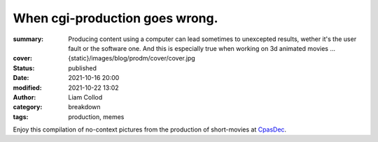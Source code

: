 When cgi-production goes wrong.
###############################

:summary: Producing content using a computer can lead sometimes to unexcepted results,
    wether it's the user fault or the software one. And this is especially true when
    working on 3d animated movies ...
:cover: {static}/images/blog/prodm/cover/cover.jpg

:status: published
:date: 2021-10-16 20:00
:modified: 2021-10-22 13:02
:author: Liam Collod

:category: breakdown
:tags: production, memes


Enjoy this compilation of no-context pictures from the production of
short-movies at `CpasDec <https://liamcollod.notion.site/CPasDec-Association-4105082a881e499b9e385d84f6da933d>`_.


.. image-grid::

   {static}/images/blog/prodm/blendshapes.png.png blendshapes.png
   {static}/images/blog/prodm/Peak_Grooming.png Peak Grooming

   {static}/images/blog/prodm/Crying_in_groom.png Crying in groom
   {static}/images/blog/prodm/BONJOUR.PNG BONJOUR
   {static}/images/blog/prodm/Aways_a_funny_one_to_Lookdev.png Aways a funny one to Lookdev

   {static}/images/blog/prodm/He_got_too_much_ketamine.png He saw things ...
   {static}/images/blog/prodm/A_famous_French_politician_....PNG A famous French politician ...
   {static}/images/blog/prodm/Somebody_toucha_my_spaghet.png Somebody toucha my spaghet

   {static}/images/blog/prodm/Merfi.PNG Merfi
   {static}/images/blog/prodm/CHONK_UVs.png CHONK UVs

   {static}/images/blog/prodm/Oh_no_I_added_to_much_-101.png Oh no I added to much a̵̵̢̡͉͉̟̒̾͑͆̚̕͜b̴̵̢͍̼͚̙̿̔͒̓͌͜b̸̴̡̻̘͙͙̺͑͑̀͌͠͝e̴̸̡̦͉̺̫̫͌̓̒̽͠r̸̵̡̺̟̫̦̈́̾̾̚͠͠a̴̸͙̘̦̺̙̺͊̒̔͝͝͝t̵̵͔͇̫͚̾͒̔̕͜͜͠i̵̸͔̞̪̠̝̪̐̐̕̚͝o̸̴͚͚͎͕̻͛͋̈́̚͠͝n̸̴̦͎̪̘̫̺͋̽͐̔͌͝
   {static}/images/blog/prodm/ahhhhhhhhh.png ahhhhhhhhh

   {static}/images/blog/prodm/Curvature_being_affected_by_gravity.png Curvature being affected by gravity
   {static}/images/blog/prodm/She_probably_dropped_something_important.PNG She probably dropped something important

   {static}/images/blog/prodm/Awaken_2.png Awaken 2
   {static}/images/blog/prodm/Squidward_IS_pissed.png Squidward IS pissed

   {static}/images/blog/prodm/Plouf.png Plouf
   {static}/images/blog/prodm/Disco_flask.gif Disco flask
   {static}/images/blog/prodm/O~O.png O~O

   {static}/images/blog/prodm/Leaked_new_Gucci_dress_collection.png Leaked new Gucci dress collection
   {static}/images/blog/prodm/martinunknown.png when you're on your 10th coffee

   {static}/images/blog/prodm/Mrs_I_think_your_forgot_something.PNG Mrs I think your forgot something
   {static}/images/blog/prodm/Team's_Lighter_will_remember_this_cathedral_....png Team's Lighters will remember this cathedral ...

   {static}/images/blog/prodm/Ahh_blendshapes.png Ahh blendshapes
   {static}/images/blog/prodm/Bacterias_when_you_pickup_the_dropped_food_in_less_than_5s.PNG Bacterias when you pickup the dropped food in less than 5s

   {static}/images/blog/prodm/Why_all_men_can't_looks_like_this_-1-1-1.jpg Why all men can't looks like this ???
   {static}/images/blog/prodm/When_the_deadline_was_yesterday.png When the deadline was yesterday
   {static}/images/blog/prodm/Bababoei.png Bababoei

   {static}/images/blog/prodm/ah.PNG ah
   {static}/images/blog/prodm/Ohoh_my_animation_caught_something.jpg Ohoh my animation caught something

   {static}/images/blog/prodm/WindowsXp_vibes.jpg WindowsXp vibes
   {static}/images/blog/prodm/-200.png 0*0

   {static}/images/blog/prodm/Blendshape_hell.png Blendshape hell
   {static}/images/blog/prodm/Some_special_kind_of_leaves.png Some special kind of leaves
   {static}/images/blog/prodm/Mondays_be_like.png Mondays be like

   {static}/images/blog/prodm/Maya_+_Xgen.png Maya + Xgen
   {static}/images/blog/prodm/He_have_ASCENDED.png He have ASCENDED

   {static}/images/blog/prodm/Angary_House.jpg Angary House
   {static}/images/blog/prodm/Next_level_of_tired.png Next level of tired
   {static}/images/blog/prodm/Can_I_get_uuuuh_..._your_soul_-1.png Can I get uuuuh ... your soul ?

   {static}/images/blog/prodm/romain0564654.png production ready
   {static}/images/blog/prodm/Bro_I_can't_stand_being_unwrapped_anymore_…_please.png Bro I can't stand being unwrapped anymore … please

   {static}/images/blog/prodm/Render_MotionBlur_in_Render_plz.png Render MotionBlur in Render plz
   {static}/images/blog/prodm/Berthe_travel_to_hyperspace.png Berthe travel to hyperspace

   {static}/images/blog/prodm/Hehe.png Hehe
   {static}/images/blog/prodm/A_very_hairy_child.png A very hairy child
   {static}/images/blog/prodm/Grandma_where_are_your_clothes_-1-1-1.png Grandma where are your clothes ???

   {static}/images/blog/prodm/Checking_your_weekend_renders_be_like.png Checking your weekend renders be like
   {static}/images/blog/prodm/Tired_level_max.png Tired level max

   {static}/images/blog/prodm/omw2doUrMom.gif omw2doUrMom
   {static}/images/blog/prodm/Oh_you_have_games_on_your_phone_-1-1.png Oh you have games on your phone ??

   {static}/images/blog/prodm/Blendshape_from_hell.png Blendshape from hell
   {static}/images/blog/prodm/Robin_got_an_upgrade.png Robin got an upgrade
   {static}/images/blog/prodm/Very_Fuzzy_groom.png Very Fuzzy groom

   {static}/images/blog/prodm/-5duckface-5.png *duckface*
   {static}/images/blog/prodm/Your_Magical_Inquisitor.png Your Magical Inquisitor
   {static}/images/blog/prodm/Ficello_le_fromage_trop_rigolo.png Ficello, le fromage trop rigolo

   {static}/images/blog/prodm/Cmpositing.png.png Cmpositing.png
   {static}/images/blog/prodm/Oh_no_my_-100_dropped.png Oh no my m̴͕̪̼̒́̐o̵̠̺̟̒͝o̴͎̻̺͐̽d̵̘̪͓͆͠ dropped
   {static}/images/blog/prodm/Stoned.png.png Stoned.png

   {static}/images/blog/prodm/He_can_see_your_sins.png He can see your sins
   {static}/images/blog/prodm/Shrek_6_Leak.png Shrek 6 Leak
   {static}/images/blog/prodm/Why_is_my_hair_flying_-1_Wish_I_knew_child_....png Why is my hair flying ? Wish I knew child ...

   {static}/images/blog/prodm/The_berth-bike.png The berth-bike
   {static}/images/blog/prodm/boom.gif boom

   {static}/images/blog/prodm/CharaDesign_at_his_best.png CharaDesign at his best
   {static}/images/blog/prodm/Join_church_we_have_cookies.png Join church we have cookies

   {static}/images/blog/prodm/UV_mapping_except_it's_in_3D.png UV mapping except it's in 3D
   {static}/images/blog/prodm/How2KillRenderTimes.png How2KillRenderTimes
   {static}/images/blog/prodm/I_don't_feel_good_MrStark.png I don't feel good MrStark

   {static}/images/blog/prodm/Monke_is_not_fine.png Monke is not fine
   {static}/images/blog/prodm/Assassin's_Creed_vibe.png Assassin's Creed vibe
   {static}/images/blog/prodm/This_guy_slap_your_girl_WYD_-1-1.png This guy slap your girl WYD ??

   {static}/images/blog/prodm/awaken.png.png awaken.png
   {static}/images/blog/prodm/Mitosis_be_like.jpg Mitosis be like
   {static}/images/blog/prodm/Maya_+_Setdress_=_-33.png Maya + Setdress = <3

   {static}/images/blog/prodm/Evolve_to_green.png Evolve to green
   {static}/images/blog/prodm/A_ncie_boy.png A ncie boy
   {static}/images/blog/prodm/uggggggh.png uggggggh

   {static}/images/blog/prodm/Yeeeesh.png Yeeeesh
   {static}/images/blog/prodm/-5_Stare_at_you_-5_OwO.png * Stare at you * OwO

   {static}/images/blog/prodm/Groom_issue_n°45636.PNG Groom issue n°45636
   {static}/images/blog/prodm/hahaCFXFUN.gif hahaCFXFUN

   {static}/images/blog/prodm/shrink.png shrink
   {static}/images/blog/prodm/bonk.png bonk

   {static}/images/blog/prodm/bottom_text.jpg bottom text

   {static}/images/blog/prodm/-1-1-1-1.png ????
   {static}/images/blog/prodm/-5satisfaction-5.png *satisfaction*
   {static}/images/blog/prodm/--0116546.PNG

   {static}/images/blog/prodm/best_poster.png best poster
   {static}/images/blog/prodm/deathtrooper.png deathtrooper
   {static}/images/blog/prodm/grOomfuckGroooooommmmh.png grOomfuckGroooooommmmh

   {static}/images/blog/prodm/he_found_the_ketamine.PNG he found the ketamine
   {static}/images/blog/prodm/He_broke_the_matrix.png He broke the matrix

   {static}/images/blog/prodm/I_am_the_senate.png I am the senate
   {static}/images/blog/prodm/Is_this_a_jojo_reference-1-1.png Is this a jojo reference??

   {static}/images/blog/prodm/I_dont_even_know.png I dont even know
   {static}/images/blog/prodm/I_let_you_caption_this_one.PNG I let you caption this one

   {static}/images/blog/prodm/mamamia.PNG mamamia
   {static}/images/blog/prodm/New_LooneyTunes_just_dropped.png New LooneyTunes just dropped
   {static}/images/blog/prodm/Smooth.png Smooth

   {static}/images/blog/prodm/The_crossover.png The crossover
   {static}/images/blog/prodm/we_used_this_as_a_texture.png we used this as a texture

   {static}/images/blog/prodm/From_child_safe_to_horror_movie.png From child safe to horror movie
   {static}/images/blog/prodm/Money_in_the_bag_NOW.png Money in the bag NOW

   {static}/images/blog/prodm/ThisIsFine.gif ThisIsFine
..